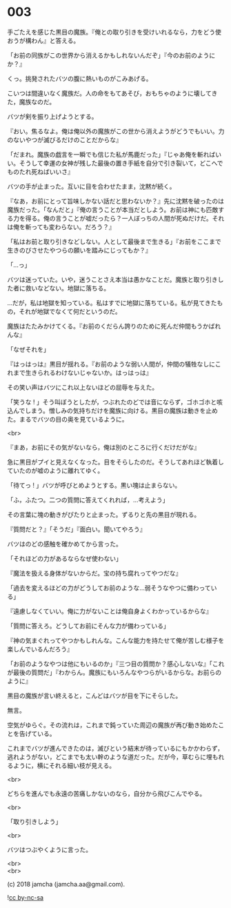 #+OPTIONS: toc:nil
#+OPTIONS: \n:t
#+OPTIONS: ^:{}

* 003

  手ごたえを感じた黒目の魔族。『俺との取り引きを受けいれるなら，力をどう使おうが構わん』と答える。

  「お前の同族がこの世界から消えるかもしれないんだぞ」『今のお前のようにか？』

  くっ。挑発されたバツの腹に熱いものがこみあげる。

  こいつは間違いなく魔族だ。人の命をもてあそび，おもちゃのように壊してきた，魔族なのだ。

  バツが剣を振り上げようとする。

  『おい。焦るなよ。俺は俺以外の魔族がこの世から消えようがどうでもいい。力のないやつが滅びるだけのことだからな』

  「だまれ。魔族の戯言を一瞬でも信じた私が馬鹿だった」『じゃあ俺を斬ればいい。そうして幸運の女神が残した最後の置き手紙を自分で引き裂いて，どこへでものたれ死ねばいいさ』

  バツの手が止まった。互いに目を合わせたまま，沈黙が続く。

  『なあ，お前にとって旨味しかない話だと思わないか？』先に沈黙を破ったのは魔族だった。「なんだと」『俺の言うことが本当だとしよう。お前は神にも匹敵する力を得る。俺の言うことが嘘だったら？一人ぼっちの人間が死ぬだけだ。それは俺を斬っても変わらない。だろう？』

  「私はお前と取り引きなどしない。人として最後まで生きる」『お前をここまで生きのびさせたやつらの願いを踏みにじってもか？』

  「…っ」

  バツは迷っていた。いや，迷うことさえ本当は愚かなことだ。魔族と取り引きした者に救いなどない。地獄に落ちる。

  …だが，私は地獄を知っている。私はすでに地獄に落ちている。私が見てきたもの，それが地獄でなくて何だというのだ。

  魔族はたたみかけてくる。『お前のくだらん誇りのために死んだ仲間もうかばれんな』

  「なぜそれを」

  『はっはっは』黒目が揺れる。『お前のような弱い人間が，仲間の犠牲なしにこれまで生きられるわけないじゃないか。はっはっは』

  その笑い声はバツにこれ以上ないほどの屈辱を与えた。

  「笑うな ! 」そう叫ぼうとしたが，つぶれたのどでは音にならず，ゴホゴホと咳込んでしまう。憎しみの気持ちだけを魔族に向ける。黒目の魔族は動きを止めた。まるでバツの目の奥を見ているように。

  <br>

  『まあ，お前にその気がないなら，俺は別のところに行くだけだがな』

  急に黒目がプイと見えなくなった。目をそらしたのだ。そうしてあれほど執着していたのが嘘のように離れてゆく。

  「待てっ ! 」バツが呼びとめようとする。黒い塊は止まらない。

  「ふ，ふたつ。二つの質問に答えてくれれば，…考えよう」

  その言葉に塊の動きがぴたりと止まった。ずるりと先の黒目が現れる。

  『質問だと？』「そうだ」『面白い。聞いてやろう』

  バツはのどの感触を確かめてから言った。

  「それほどの力があるならなぜ使わない」

  『魔法を扱える身体がないからだ。宝の持ち腐れってやつだな』

  「過去を変えるほどの力がどうしてお前のような…弱そうなやつに備わっている」

  『遠慮しなくていい。俺に力がないことは俺自身よくわかっているからな』

  「質問に答えろ。どうしてお前にそんな力が備わっている」

  『神の気まぐれってやつかもしれんな。こんな能力を持たせて俺が苦しむ様子を楽しんでいるんだろう』

  「お前のようなやつは他にもいるのか」『三つ目の質問か？感心しないな』「これが最後の質問だ」『わからん。魔族にもいろんなやつらがいるからな。お前らのように』

  黒目の魔族が言い終えると，こんどはバツが目を下にそらした。

  無言。

  空気がゆらぐ。その流れは，これまで鈍っていた周辺の魔族が再び動き始めたことを告げている。

  これまでバツが進んできたのは，滅びという結末が待っているにもかかわらず，逃れようがない，どこまでも太い幹のような道だった。だが今，草むらに埋もれるように，横にそれる細い枝が見える。

  <br>

  どちらを進んでも永遠の苦痛しかないのなら，自分から飛びこんでやる。

  <br>

  「取り引きしよう」

  <br>

  バツはつぶやくように言った。

  <br>
  <br>

  (c) 2018 jamcha (jamcha.aa@gmail.com).

  ![[https://i.creativecommons.org/l/by-nc-sa/4.0/88x31.png][cc by-nc-sa]]

